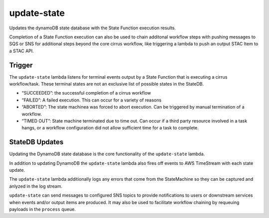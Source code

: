 update-state
============

Updates the dynamoDB state database with the State Function execution
results.

Completion of a State Function execution can also be used to chain
additonal workflow steps with pushing messages to SQS or SNS for
additional steps beyond the core cirrus workflow, like triggering a
lambda to push an output STAC Item to a STAC API.

Trigger
-------

The ``update-state`` lambda listens for terminal events output by a
State Function that is executing a cirrus workflow/task. These terminal
states are not an exclusive list of possible states in the StateDB.

- “SUCCEEDED”: the successful completion of a cirrus workflow
- “FAILED”: A failed execution. This can occur for a variety of reasons
- “ABORTED”: The state machinea was forced to abort execution. Can be
  triggered by manual termination of a workflow.
- “TIMED OUT”: State machine terminated due to time out. Can occur if a
  third party resource involved in a task hangs, or a workflow
  configuration did not allow sufficient time for a task to complete.

StateDB Updates
---------------

Updating the DynamoDB state database is the core functionality of the
``update-state`` lambda.

In addition to updating DynamoDB the ``update-state`` lambda also fires
off events to AWS TimeStream with each state update.

The ``update-state`` lambda additionally logs any errors that come from
the StateMachine so they can be captured and anlyzed in the log stream.

``update-state`` can send messages to configured SNS topics to provide
notifications to users or downstream services when events and/or output
items are produced. It may also be used to facilitate workflow chaining
by requeuing payloads in the ``process`` queue.
